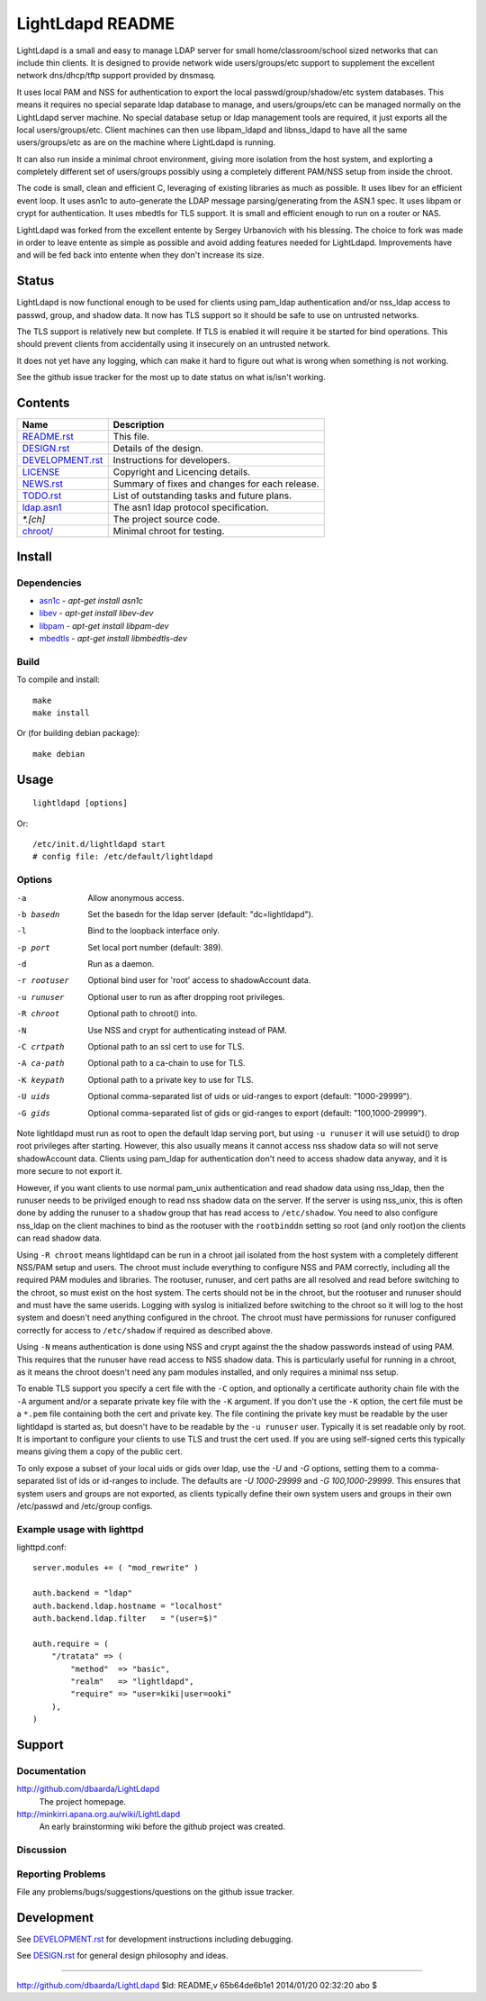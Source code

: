 =================
LightLdapd README
=================

LightLdapd is a small and easy to manage LDAP server for small
home/classroom/school sized networks that can include thin clients. It
is designed to provide network wide users/groups/etc support to
supplement the excellent network dns/dhcp/tftp support provided by
dnsmasq.

It uses local PAM and NSS for authentication to export the local
passwd/group/shadow/etc system databases. This means it requires no special
separate ldap database to manage, and users/groups/etc can be managed normally
on the LightLdapd server machine. No special database setup or ldap management
tools are required, it just exports all the local users/groups/etc. Client
machines can then use libpam_ldapd and libnss_ldapd to have all the same
users/groups/etc as are on the machine where LightLdapd is running.

It can also run inside a minimal chroot environment, giving more isolation
from the host system, and explorting a completely different set of
users/groups possibly using a completely different PAM/NSS setup from inside
the chroot.

The code is small, clean and efficient C, leveraging of existing libraries as
much as possible. It uses libev for an efficient event loop. It uses asn1c to
auto-generate the LDAP message parsing/generating from the ASN.1 spec. It uses
libpam or crypt for authentication. It uses mbedtls for TLS support. It is
small and efficient enough to run on a router or NAS.

LightLdapd was forked from the excellent entente by Sergey Urbanovich
with his blessing. The choice to fork was made in order to leave
entente as simple as possible and avoid adding features needed for
LightLdapd. Improvements have and will be fed back into entente when
they don't increase its size.

Status
======

LightLdapd is now functional enough to be used for clients using
pam_ldap authentication and/or nss_ldap access to passwd, group, and
shadow data. It now has TLS support so it should be safe to use on
untrusted networks.

The TLS support is relatively new but complete. If TLS is enabled it will
require it be started for bind operations. This should prevent clients from
accidentally using it insecurely on an untrusted network.

It does not yet have any logging, which can make it hard to figure out
what is wrong when something is not working.

See the github issue tracker for the most up to date status on what
is/isn't working.

Contents
========

.. This should be a brief description of the contents of the
   distribution. It should include a list of important features in a
   table like this;

==================== ======================================================
Name                 Description
==================== ======================================================
`<README.rst>`_      This file.
`<DESIGN.rst>`_      Details of the design.
`<DEVELOPMENT.rst>`_ Instructions for developers.
`<LICENSE>`_         Copyright and Licencing details.
`<NEWS.rst>`_        Summary of fixes and changes for each release.
`<TODO.rst>`_        List of outstanding tasks and future plans.
`<ldap.asn1>`_       The asn1 ldap protocol specification.
`*.[ch]`             The project source code.
`<chroot/>`_         Minimal chroot for testing.
==================== ======================================================

.. It wouldn't hurt to have a few paragraphs here suggesting were to
   look in the distribution for bits and pieces.


Install
=======

Dependencies
------------

* `asn1c <https://github.com/vlm/asn1c>`_ - `apt-get install asn1c`
* `libev <http://software.schmorp.de/pkg/libev.html>`_ - `apt-get install libev-dev`
* `libpam <http://www.kernel.org/pub/linux/libs/pam/>`_ - `apt-get install libpam-dev`
* `mbedtls <https://tls.mbed.org/>`_ - `apt-get install libmbedtls-dev`

Build
-----

To compile and install::

    make
    make install

Or (for building debian package)::

    make debian

Usage
=====

.. Simple Instructions for usage after installing. May include a
   reference to man pages or documentation in doc/, or USAGE

::

    lightldapd [options]

Or::

    /etc/init.d/lightldapd start
    # config file: /etc/default/lightldapd

Options
-------

-a  Allow anonymous access.
-b basedn  Set the basedn for the ldap server (default: "dc=lightldapd").
-l  Bind to the loopback interface only.
-p port  Set local port number (default: 389).
-d  Run as a daemon.
-r rootuser  Optional bind user for 'root' access to shadowAccount data.
-u runuser  Optional user to run as after dropping root privileges.
-R chroot  Optional path to chroot() into.
-N  Use NSS and crypt for authenticating instead of PAM.
-C crtpath  Optional path to an ssl cert to use for TLS.
-A ca-path  Optional path to a ca-chain to use for TLS.
-K keypath  Optional path to a private key to use for TLS.
-U uids  Optional comma-separated list of uids or uid-ranges to export
  (default: "1000-29999").
-G gids  Optional comma-separated list of gids or gid-ranges to export
  (default: "100,1000-29999").

Note lightldapd must run as root to open the default ldap serving
port, but using ``-u runuser`` it will use setuid() to drop root
privileges after starting. However, this also usually means it cannot
access nss shadow data so will not serve shadowAccount data. Clients
using pam_ldap for authentication don't need to access shadow data
anyway, and it is more secure to not export it.

However, if you want clients to use normal pam_unix authentication and
read shadow data using nss_ldap, then the runuser needs to be
privilged enough to read nss shadow data on the server. If the server
is using nss_unix, this is often done by adding the runuser to a
``shadow`` group that has read access to ``/etc/shadow``. You need to
also configure nss_ldap on the client machines to bind as the rootuser
with the ``rootbinddn`` setting so root (and only root)on the clients
can read shadow data.

Using ``-R chroot`` means lightldapd can be run in a chroot jail isolated from
the host system with a completely different NSS/PAM setup and users. The
chroot must include everything to configure NSS and PAM correctly, including
all the required PAM modules and libraries. The rootuser, runuser, and cert
paths are all resolved and read before switching to the chroot, so must exist
on the host system. The certs should not be in the chroot, but the rootuser
and runuser should and must have the same userids. Logging with syslog is
initialized before switching to the chroot so it will log to the host system
and doesn't need anything configured in the chroot. The chroot must have
permissions for runuser configured correctly for access to ``/etc/shadow`` if
required as described above.

Using ``-N`` means authentication is done using NSS and crypt against the the
shadow passwords instead of using PAM. This requires that the runuser have
read access to NSS shadow data. This is particularly useful for running in a
chroot, as it means the chroot doesn't need any pam modules installed, and
only requires a minimal nss setup.

To enable TLS support you specify a cert file with the ``-C`` option, and
optionally a certificate authority chain file with the ``-A`` argument and/or
a separate private key file with the ``-K`` argument. If you don't use the
``-K`` option, the cert file must be a ``*.pem`` file containing both the cert
and private key. The file contining the private key must be readable by the
user lightldapd is started as, but doesn't have to be readable by the ``-u
runuser`` user. Typically it is set readable only by root. It is important to
configure your clients to use TLS and trust the cert used. If you are using
self-signed certs this typically means giving them a copy of the public cert.

To only expose a subset of your local uids or gids over ldap, use the `-U` and
`-G` options, setting them to a comma-separated list of ids or id-ranges to
include. The defaults are `-U 1000-29999` and `-G 100,1000-29999`. This
ensures that system users and groups are not exported, as clients typically
define their own system users and groups in their own /etc/passwd and
/etc/group configs.

Example usage with lighttpd
---------------------------

lighttpd.conf::

    server.modules += ( "mod_rewrite" )

    auth.backend = "ldap"
    auth.backend.ldap.hostname = "localhost"
    auth.backend.ldap.filter   = "(user=$)"

    auth.require = (
        "/tratata" => (
            "method"  => "basic",
            "realm"   => "lightldapd",
            "require" => "user=kiki|user=ooki"
        ),
    )



Support
=======

.. This should list all the user-level contact points for support,
   including mailing lists, discussion forums, online documentation,
   trackers, etc. It should also include instructions or pointers to
   instructions on procedures and conventions when using them.

Documentation
-------------

http://github.com/dbaarda/LightLdapd
  The project homepage.

http://minkirri.apana.org.au/wiki/LightLdapd
  An early brainstorming wiki before the github project was created.

Discussion
----------

.. Provide links to any IRC channels, mailing lists or online
   discussion forums, giving any necissary subscription information
   etc.

Reporting Problems
------------------

.. This should describe the procedure for users to report bugs,
   providing any useful links.

File any problems/bugs/suggestions/questions on the github issue
tracker.

Development
===========

See `<DEVELOPMENT.rst>`_ for development instructions including debugging.

See `<DESIGN.rst>`_ for general design philosophy and ideas.

----

http://github.com/dbaarda/LightLdapd
$Id: README,v 65b64de6b1e1 2014/01/20 02:32:20 abo $
